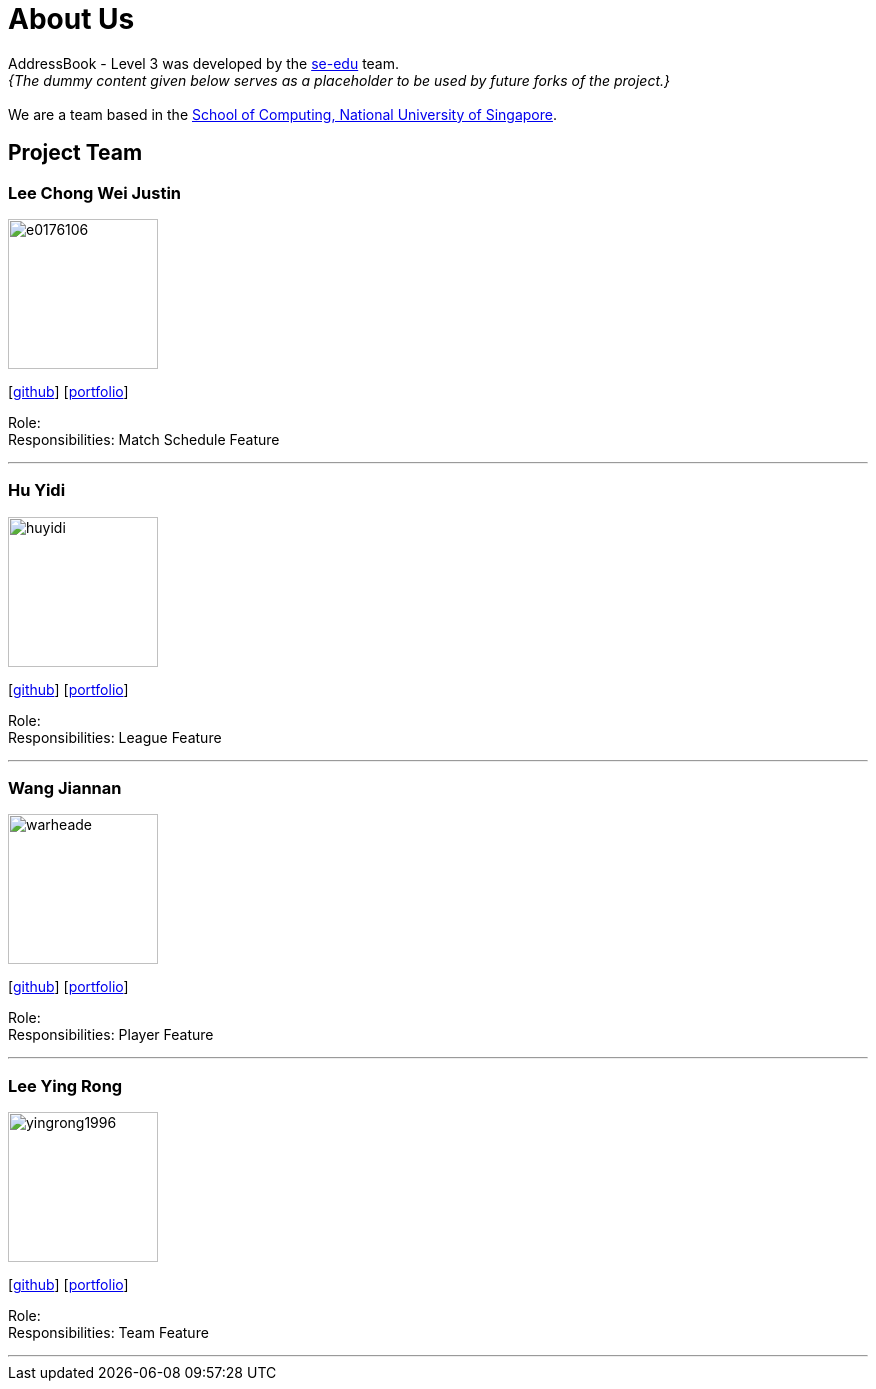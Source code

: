 = About Us
:site-section: AboutUs
:relfileprefix: team/
:imagesDir: images
:stylesDir: stylesheets

AddressBook - Level 3 was developed by the https://se-edu.github.io/docs/Team.html[se-edu] team. +
_{The dummy content given below serves as a placeholder to be used by future forks of the project.}_ +
{empty} +
We are a team based in the http://www.comp.nus.edu.sg[School of Computing, National University of Singapore].

== Project Team

=== Lee Chong Wei Justin
image::e0176106.png[width="150", align="left"]
{empty}[http://github.com/E0176106[github]] [<<E0176106#, portfolio>>]

Role:  +
Responsibilities: Match Schedule Feature

'''

=== Hu Yidi
image::huyidi.png[width="150", align="left"]
{empty}[https://github.com/huyidi[github]] [<<huyidi#, portfolio>>]

Role:  +
Responsibilities: League Feature

'''

=== Wang Jiannan
image::warheade.png[width="150", align="left"]
{empty}[http://github.com/warheade[github]] [<<warheade#, portfolio>>]

Role:  +
Responsibilities: Player Feature

'''

=== Lee Ying Rong
image::yingrong1996.png[width="150", align="left"]
{empty}[http://github.com/yingrong1996[github]] [<<yingrong1996#, portfolio>>]

Role:  +
Responsibilities: Team Feature

'''




